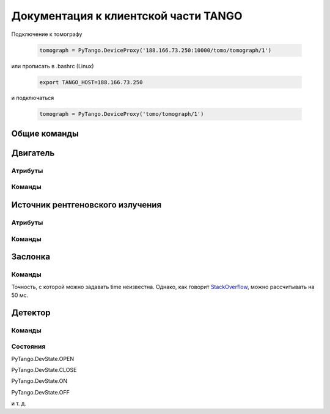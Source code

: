 Документация к клиентской части TANGO
=====================================

Подключение к томографу

    .. code-block:: python

        tomograph = PyTango.DeviceProxy('188.166.73.250:10000/tomo/tomograph/1')

или прописать в .bashrc (Linux)

    .. code-block:: bash
        
        export TANGO_HOST=188.166.73.250

и подключаться

    .. code-block:: python

        tomograph = PyTango.DeviceProxy('tomo/tomograph/1')


Общие команды
~~~~~~~~~~~~~

.. function:: DevicesInfo()

   TODO

.. function:: SelfTest()

   На данный момент делает ping всех девайсов.


Двигатель
~~~~~~~~~

Атрибуты
--------

.. attribute:: angle_position

   Угод поворота двигателя в градусах.

   :type: float

.. attribute:: horizontal_position

   Положение двигателя по горизонтали.

   :type: int

.. attribute:: vertical_position

   Положение двигателя по вертикали.

   :type: int


Команды
-------

.. function:: MoveAway()

   Убирает объект из поля зрения детектора

.. function:: MoveBack()

   Возвращает объект в поле зрения детектора

.. function:: ResetAnglePosition()

   Делает текущий угол поворота новым нулем.

.. function:: MotorStatus()

   :rtype: str
   :returns: Возвращает JSON-строку следующего формата 

     .. code-block:: javascript

      {
        "state": текущее состояние двигателя: OFF, ON, MOVING (без префикса PyTango)  
        "angle position": угол поврота
        "horizontal position": позиция по горизонтали
        "vertical position": позиция по вертикали
      }


Источник рентгеновского излучения
~~~~~~~~~~~~~~~~~~~~~~~~~~~~~~~~~

Атрибуты
--------

.. attribute:: voltage

   Напряжение в кВ с точностью до десятых. 2,0 кВ <= voltage <= 60,0 кВ

   :type: float


.. attribute:: current

   Ток в мА с точностью до десятых. 2,0 мА <= current <= 80,0 мА

   :type: float


Команды
-------

.. function:: PowerOn()

   Переводит источник рентгеновского излучения в состояние ON

.. function:: PowerOff()

   Переводит источник рентгеновского излучения в состояние OFF

.. function:: XRaySourceStatus()

   :rtype: str
   :returns: Возвращает JSON-строку следующего формата 

     .. code-block:: javascript

      {
        "model": Isovolt 3003
        "state": текущее состояние источника: OFF, ON, STANDBY, FAULT (без префикса PyTango)  
        "voltage": текущее значение напряжения
        "current": текущее значение тока
      }


Заслонка
~~~~~~~~

Команды
-------

.. function:: OpenShutter(time)

   Открывает заслонку на заданное время. Если time == 0, то открывает до вызова :func:`CloseShutter`

   :param time: Время в секундах, через которое нужно закрыть заслонку, или 0, если закрывать не нужно 
   :type time: float

.. function:: CloseShutter(time)

   Закрывает заслонку на заданное время. Если time == 0, то закрывает до вызова :func:`OpenShutter`

   :param time: Время в секундах, через которое нужно открыть заслонку, или 0, если открывать не нужно 
   :type time: float

Точность, с которой можно задавать time неизвестна. Однако, как говорит `StackOverflow <http://stackoverflow.com/questions/1133857/how-accurate-is-pythons-time-sleep>`_, можно рассчитывать на 50 мс.

.. function:: ShutterStatus()

   :rtype: str
   :returns: Возвращает JSON-строку следующего формата 

     .. code-block:: javascript

      {
        "state": текущее состояние двигателя: OPEN, CLOSE (без префикса PyTango)
      }


Детектор
~~~~~~~~

Команды
-------

.. function:: GetFrame(exposure)

   Получает изображение с детектора

   :param exposure: Время экспозиции в 0,1 миллисекунд. 1 <= exposure (0,1 ms) <= 160000, т. е. от 0,1 миллисекунд до 16 секунд.
   :type exposure: int
   :rtype: str
   :returns: Возвращает JSON-строку следующего формата

     .. code-block:: javascript

      {
        "image_data": 
              {
                "image": само изображение
                "exposure": время экспозиции
                "datetime": дата и время получения изображения в формате dd.mm.yyyy hh:mm:ss
                "detector": 
                      {
                        "model": модель детектора
                      }
              }
        "object": 
              {
                "present": True, если объект присутствует, и False иначе
                "angle position": угол поворота объекта
                "horizontal position": положение объекта по горизонтали
                "vertical position": положение объекта по вертикали
              }
        "shutter":
              {
                "open": True, если заслонка открыта, и False иначе
              }

        "X-ray source": 
              {
                "voltage": напряжение
                "current": ток
              }
      }

.. function:: DetectorStatus()

   :rtype: str
   :returns: Возвращает JSON-строку следующего формата 

     .. code-block:: javascript

      {
        "model": Ximea xiRAY
        "state": текущее состояние детектора: OFF, ON, RUNNING (без префикса PyTango)
        "exposure": текущее значение времени экспозиции
      } 


Состояния
---------

PyTango.DevState.OPEN

PyTango.DevState.CLOSE

PyTango.DevState.ON

PyTango.DevState.OFF

и т. д.
